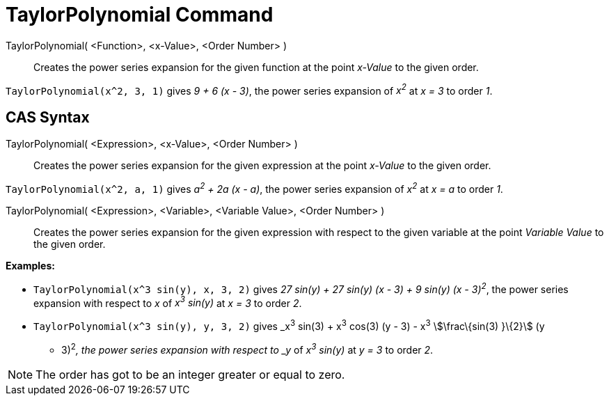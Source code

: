 = TaylorPolynomial Command

TaylorPolynomial( <Function>, <x-Value>, <Order Number> )::
  Creates the power series expansion for the given function at the point _x-Value_ to the given order.

[EXAMPLE]
====

`TaylorPolynomial(x^2, 3, 1)` gives _9 + 6 (x - 3)_, the power series expansion of _x^2^_ at _x = 3_ to order _1_.

====

== [#CAS_Syntax]#CAS Syntax#

TaylorPolynomial( <Expression>, <x-Value>, <Order Number> )::
  Creates the power series expansion for the given expression at the point _x-Value_ to the given order.

[EXAMPLE]
====

`TaylorPolynomial(x^2, a, 1)` gives _a^2^ + 2a (x - a)_, the power series expansion of _x^2^_ at _x = a_ to order _1_.

====

TaylorPolynomial( <Expression>, <Variable>, <Variable Value>, <Order Number> )::
  Creates the power series expansion for the given expression with respect to the given variable at the point _Variable
  Value_ to the given order.

[EXAMPLE]
====

*Examples:*

* `TaylorPolynomial(x^3 sin(y), x, 3, 2)` gives _27 sin(y) + 27 sin(y) (x - 3) + 9 sin(y) (x - 3)^2^_, the power series
expansion with respect to _x_ of _x^3^ sin(y)_ at _x = 3_ to order _2_.
* `TaylorPolynomial(x^3 sin(y), y, 3, 2)` gives _x^3^ sin(3) + x^3^ cos(3) (y - 3) - x^3^ stem:[\frac\{sin(3) }\{2}] (y
- 3)^2^_, the power series expansion with respect to _y_ of _x^3^ sin(y)_ at _y = 3_ to order _2_.

====

[NOTE]
====

The order has got to be an integer greater or equal to zero.

====
